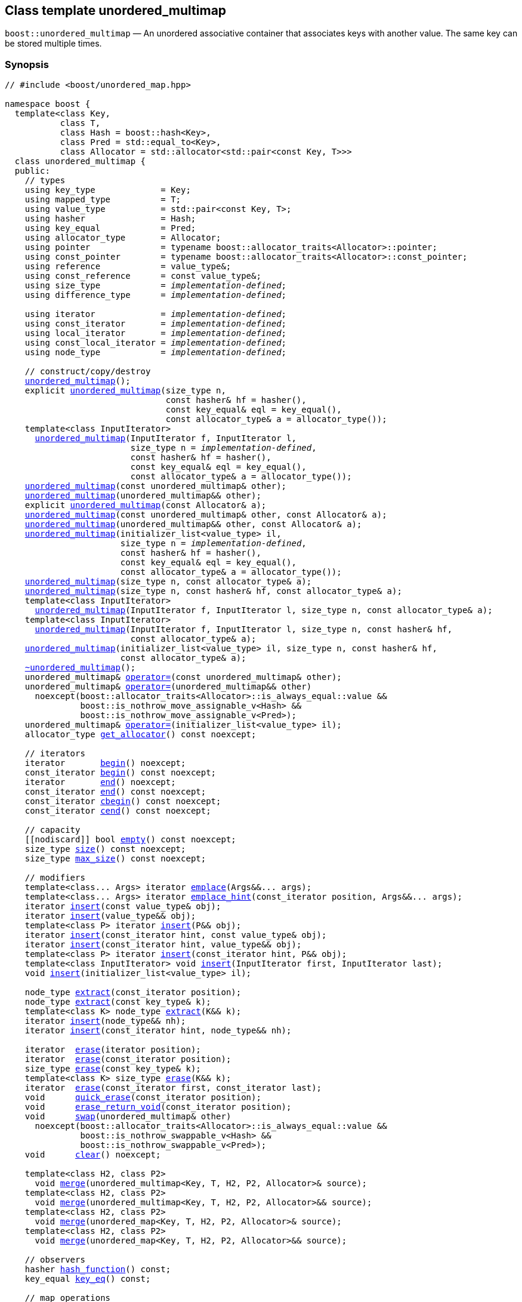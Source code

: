 [#unordered_multimap]
== Class template unordered_multimap

:idprefix: unordered_multimap_

`boost::unordered_multimap` — An unordered associative container that associates keys with another value. The same key can be stored multiple times.

=== Synopsis

[listing,subs="+macros,+quotes"]
-----
// #include <boost/unordered_map.hpp>

namespace boost {
  template<class Key,
           class T,
           class Hash = boost::hash<Key>,
           class Pred = std::equal_to<Key>,
           class Allocator = std::allocator<std::pair<const Key, T>>>
  class unordered_multimap {
  public:
    // types
    using key_type             = Key;
    using mapped_type          = T;
    using value_type           = std::pair<const Key, T>;
    using hasher               = Hash;
    using key_equal            = Pred;
    using allocator_type       = Allocator;
    using pointer              = typename boost::allocator_traits<Allocator>::pointer;
    using const_pointer        = typename boost::allocator_traits<Allocator>::const_pointer;
    using reference            = value_type&;
    using const_reference      = const value_type&;
    using size_type            = _implementation-defined_;
    using difference_type      = _implementation-defined_;

    using iterator             = _implementation-defined_;
    using const_iterator       = _implementation-defined_;
    using local_iterator       = _implementation-defined_;
    using const_local_iterator = _implementation-defined_;
    using node_type            = _implementation-defined_;

    // construct/copy/destroy
    xref:#unordered_multimap_default_constructor[unordered_multimap]();
    explicit xref:#unordered_multimap_bucket_count_constructor[unordered_multimap](size_type n,
                                const hasher& hf = hasher(),
                                const key_equal& eql = key_equal(),
                                const allocator_type& a = allocator_type());
    template<class InputIterator>
      xref:#unordered_multimap_iterator_range_constructor[unordered_multimap](InputIterator f, InputIterator l,
                         size_type n = _implementation-defined_,
                         const hasher& hf = hasher(),
                         const key_equal& eql = key_equal(),
                         const allocator_type& a = allocator_type());
    xref:#unordered_multimap_copy_constructor[unordered_multimap](const unordered_multimap& other);
    xref:#unordered_multimap_move_constructor[unordered_multimap](unordered_multimap&& other);
    explicit xref:#unordered_multimap_allocator_constructor[unordered_multimap](const Allocator& a);
    xref:#unordered_multimap_copy_constructor_with_allocator[unordered_multimap](const unordered_multimap& other, const Allocator& a);
    xref:#unordered_multimap_move_constructor_with_allocator[unordered_multimap](unordered_multimap&& other, const Allocator& a);
    xref:#unordered_multimap_initializer_list_constructor[unordered_multimap](initializer_list<value_type> il,
                       size_type n = _implementation-defined_,
                       const hasher& hf = hasher(),
                       const key_equal& eql = key_equal(),
                       const allocator_type& a = allocator_type());
    xref:#unordered_multimap_bucket_count_constructor_with_allocator[unordered_multimap](size_type n, const allocator_type& a);
    xref:#unordered_multimap_bucket_count_constructor_with_hasher_and_allocator[unordered_multimap](size_type n, const hasher& hf, const allocator_type& a);
    template<class InputIterator>
      xref:#unordered_multimap_iterator_range_constructor_with_bucket_count_and_allocator[unordered_multimap](InputIterator f, InputIterator l, size_type n, const allocator_type& a);
    template<class InputIterator>
      xref:#unordered_multimap_iterator_range_constructor_with_bucket_count_and_hasher[unordered_multimap](InputIterator f, InputIterator l, size_type n, const hasher& hf,
                         const allocator_type& a);
    xref:#unordered_multimap_initializer_list_constructor[unordered_multimap](initializer_list<value_type> il, size_type n, const hasher& hf,
                       const allocator_type& a);
    xref:#unordered_multimap_destructor[~unordered_multimap]();
    unordered_multimap& xref:#unordered_multimap_copy_assignment[operator++=++](const unordered_multimap& other);
    unordered_multimap& xref:#unordered_multimap_move_assignment[operator++=++](unordered_multimap&& other)
      noexcept(boost::allocator_traits<Allocator>::is_always_equal::value &&
               boost::is_nothrow_move_assignable_v<Hash> &&
               boost::is_nothrow_move_assignable_v<Pred>);
    unordered_multimap& xref:#unordered_multimap_initializer_list_assignment[operator++=++](initializer_list<value_type> il);
    allocator_type xref:#unordered_multimap_get_allocator[get_allocator]() const noexcept;

    // iterators
    iterator       xref:#unordered_multimap_begin[begin]() noexcept;
    const_iterator xref:#unordered_multimap_begin[begin]() const noexcept;
    iterator       xref:#unordered_multimap_end[end]() noexcept;
    const_iterator xref:#unordered_multimap_end[end]() const noexcept;
    const_iterator xref:#unordered_multimap_cbegin[cbegin]() const noexcept;
    const_iterator xref:#unordered_multimap_cend[cend]() const noexcept;

    // capacity
    ++[[nodiscard]]++ bool xref:#unordered_multimap_empty[empty]() const noexcept;
    size_type xref:#unordered_multimap_size[size]() const noexcept;
    size_type xref:#unordered_multimap_max_size[max_size]() const noexcept;

    // modifiers
    template<class... Args> iterator xref:#unordered_multimap_emplace[emplace](Args&&... args);
    template<class... Args> iterator xref:#unordered_multimap_emplace_hint[emplace_hint](const_iterator position, Args&&... args);
    iterator xref:#unordered_multimap_copy_insert[insert](const value_type& obj);
    iterator xref:#unordered_multimap_move_insert[insert](value_type&& obj);
    template<class P> iterator xref:#unordered_multimap_emplace_insert[insert](P&& obj);
    iterator xref:#unordered_multimap_copy_insert_with_hint[insert](const_iterator hint, const value_type& obj);
    iterator xref:#unordered_multimap_move_insert_with_hint[insert](const_iterator hint, value_type&& obj);
    template<class P> iterator xref:#unordered_multimap_emplace_insert_with_hint[insert](const_iterator hint, P&& obj);
    template<class InputIterator> void xref:#unordered_multimap_insert_iterator_range[insert](InputIterator first, InputIterator last);
    void xref:#unordered_multimap_insert_initializer_list[insert](initializer_list<value_type> il);

    node_type xref:#unordered_multimap_extract_by_iterator[extract](const_iterator position);
    node_type xref:#unordered_multimap_extract_by_key[extract](const key_type& k);
    template<class K> node_type xref:#unordered_multimap_transparent_extract_by_key[extract](K&& k);
    iterator xref:#unordered_multimap_insert_with_node_handle[insert](node_type&& nh);
    iterator xref:#unordered_multimap_insert_with_hint_and_node_handle[insert](const_iterator hint, node_type&& nh);

    iterator  xref:#unordered_multimap_erase_by_position[erase](iterator position);
    iterator  xref:#unordered_multimap_erase_by_position[erase](const_iterator position);
    size_type xref:#unordered_multimap_erase_by_key[erase](const key_type& k);
    template<class K> size_type xref:#unordered_multimap_transparent_erase_by_key[erase](K&& k);
    iterator  xref:#unordered_multimap_erase_range[erase](const_iterator first, const_iterator last);
    void      xref:#unordered_multimap_quick_erase[quick_erase](const_iterator position);
    void      xref:#unordered_multimap_erase_return_void[erase_return_void](const_iterator position);
    void      xref:#unordered_multimap_swap[swap](unordered_multimap& other)
      noexcept(boost::allocator_traits<Allocator>::is_always_equal::value &&
               boost::is_nothrow_swappable_v<Hash> &&
               boost::is_nothrow_swappable_v<Pred>);
    void      xref:#unordered_multimap_clear[clear]() noexcept;

    template<class H2, class P2>
      void xref:#unordered_multimap_merge[merge](unordered_multimap<Key, T, H2, P2, Allocator>& source);
    template<class H2, class P2>
      void xref:#unordered_multimap_merge[merge](unordered_multimap<Key, T, H2, P2, Allocator>&& source);
    template<class H2, class P2>
      void xref:#unordered_multimap_merge[merge](unordered_map<Key, T, H2, P2, Allocator>& source);
    template<class H2, class P2>
      void xref:#unordered_multimap_merge[merge](unordered_map<Key, T, H2, P2, Allocator>&& source);

    // observers
    hasher xref:#unordered_multimap_hash_function[hash_function]() const;
    key_equal xref:#unordered_multimap_key_eq[key_eq]() const;

    // map operations
    iterator         xref:#unordered_multimap_find[find](const key_type& k);
    const_iterator   xref:#unordered_multimap_find[find](const key_type& k) const;
    template<class K>
      iterator       xref:#unordered_multimap_find[find](const K& k);
    template<class K>
      const_iterator xref:#unordered_multimap_find[find](const K& k) const;
    template<typename CompatibleKey, typename CompatibleHash, typename CompatiblePredicate>
      iterator       xref:#unordered_multimap_find[find](CompatibleKey const& k, CompatibleHash const& hash,
                          CompatiblePredicate const& eq);
    template<typename CompatibleKey, typename CompatibleHash, typename CompatiblePredicate>
      const_iterator xref:#unordered_multimap_find[find](CompatibleKey const& k, CompatibleHash const& hash,
                          CompatiblePredicate const& eq) const;
    size_type        xref:#unordered_multimap_count[count](const key_type& k) const;
    template<class K>
      size_type      xref:#unordered_multimap_count[count](const K& k) const;
    bool             xref:#unordered_multimap_contains[contains](const key_type& k) const;
    template<class K>
      bool           xref:#unordered_multimap_contains[contains](const K& k) const;
    pair<iterator, iterator>               xref:#unordered_multimap_equal_range[equal_range](const key_type& k);
    pair<const_iterator, const_iterator>   xref:#unordered_multimap_equal_range[equal_range](const key_type& k) const;
    template<class K>
      pair<iterator, iterator>             xref:#unordered_multimap_equal_range[equal_range](const K& k);
    template<class K>
      pair<const_iterator, const_iterator> xref:#unordered_multimap_equal_range[equal_range](const K& k) const;

    // bucket interface
    size_type xref:#unordered_multimap_bucket_count[bucket_count]() const noexcept;
    size_type xref:#unordered_multimap_max_bucket_count[max_bucket_count]() const noexcept;
    size_type xref:#unordered_multimap_bucket_size[bucket_size](size_type n) const;
    size_type xref:#unordered_multimap_bucket[bucket](const key_type& k) const;
    local_iterator xref:#unordered_multimap_begin_2[begin](size_type n);
    const_local_iterator xref:#unordered_multimap_begin_2[begin](size_type n) const;
    local_iterator xref:#unordered_multimap_end_2[end](size_type n);
    const_local_iterator xref:#unordered_multimap_end_2[end](size_type n) const;
    const_local_iterator xref:#unordered_multimap_cbegin_2[cbegin](size_type n) const;
    const_local_iterator xref:#unordered_multimap_cend_2[cend](size_type n) const;

    // hash policy
    float xref:#unordered_multimap_load_factor[load_factor]() const noexcept;
    float xref:#unordered_multimap_max_load_factor[max_load_factor]() const noexcept;
    void xref:#unordered_multimap_max_load_factor[max_load_factor](float z);
    void xref:#unordered_multimap_rehash[rehash](size_type n);
    void xref:#unordered_multimap_reserve[reserve](size_type n);
  };
}

// Equality Comparisons
template<class Key, class T, class Hash, class Pred, class Alloc>
  bool xref:#unordered_multimap_operator[operator++==++](const unordered_multimap<Key, T, Hash, Pred, Alloc>& x,
                  const unordered_multimap<Key, T, Hash, Pred, Alloc>& y);

template<class Key, class T, class Hash, class Pred, class Alloc>
  bool xref:#unordered_multimap_operator_2[operator!=](const unordered_multimap<Key, T, Hash, Pred, Alloc>& x,
                  const unordered_multimap<Key, T, Hash, Pred, Alloc>& y);

// swap
template<class Key, class T, class Hash, class Pred, class Alloc>
  void xref:#unordered_multimap_swap_2[swap](unordered_multimap<Key, T, Hash, Pred, Alloc>& x,
            unordered_multimap<Key, T, Hash, Pred, Alloc>& y)
    noexcept(noexcept(x.swap(y)));

template<class K, class T, class H, class P, class A, class Predicate>
  typename unordered_multimap<K, T, H, P, A>::size_type
    xref:#unordered_multimap_erase_if[erase_if](unordered_multimap<K, T, H, P, A>& c, Predicate pred);

-----

---

=== Description

*Template Parameters*

[cols="1,1"]
|===

|_Key_
|`Key` must be https://en.cppreference.com/w/cpp/named_req/Erasable[Erasable^] from the container (i.e. `allocator_traits` can destroy it).

|_T_
|`T` must be https://en.cppreference.com/w/cpp/named_req/Erasable[Erasable^] from the container (i.e. `allocator_traits` can destroy it).

|_Hash_
|A unary function object type that acts a hash function for a `Key`. It takes a single argument of type `Key` and returns a value of type `std::size_t`.

|_Pred_
|A binary function object that implements an equivalence relation on values of type `Key`. A binary function object that induces an equivalence relation on values of type `Key`. It takes two arguments of type `Key` and returns a value of type bool.

|_Allocator_
|An allocator whose value type is the same as the container's value type.

|===

The elements are organized into buckets. Keys with the same hash code are stored in the same bucket.

The number of buckets can be automatically increased by a call to insert, or as the result of calling rehash.

=== Typedefs

[source,c++,subs=+quotes]
----
typedef typename allocator_type::pointer pointer;
----

`value_type*` if `allocator_type::pointer` is not defined.

---

[source,c++,subs=+quotes]
----
typedef typename allocator_type::const_pointer const_pointer;
----

`boost::pointer_to_other<pointer, value_type>::type` if `allocator_type::const_pointer` is not defined.


---

[source,c++,subs=+quotes]
----
typedef _implementation-defined_ size_type;
----

An unsigned integral type.

`size_type` can represent any non-negative value of `difference_type`.

---

[source,c++,subs=+quotes]
----
typedef _implementation-defined_ difference_type;
----

A signed integral type.

Is identical to the difference type of `iterator` and `const_iterator`.

---

[source,c++,subs=+quotes]
----
typedef _implementation-defined_ iterator;
----

An iterator whose value type is `value_type`.

The iterator category is at least a forward iterator.

Convertible to `const_iterator`.

---

[source,c++,subs=+quotes]
----
typedef _implementation-defined_ const_iterator;
----

A constant iterator whose value type is `value_type`.

The iterator category is at least a forward iterator.

---

[source,c++,subs=+quotes]
----
typedef _implementation-defined_ local_iterator;
----

An iterator with the same value type, difference type and pointer and reference type as iterator.

A `local_iterator` object can be used to iterate through a single bucket.

---

[source,c++,subs=+quotes]
----
typedef _implementation-defined_ const_local_iterator;
----

A constant iterator with the same value type, difference type and pointer and reference type as const_iterator.

A const_local_iterator object can be used to iterate through a single bucket.

---

[source,c++,subs=+quotes]
----
typedef _implementation-defined_ node_type;
----

See node_handle_map for details.

---

=== Constructors

==== Default Constructor
```c++
unordered_multimap();
```

Constructs an empty container using `hasher()` as the hash function,
`key_equal()` as the key equality predicate, `allocator_type()` as the allocator
and a maximum load factor of `1.0`.

[horizontal]
Postconditions:;; `size() == 0`
Requires:;; If the defaults are used, `hasher`, `key_equal` and `allocator_type` need to be https://en.cppreference.com/w/cpp/named_req/DefaultConstructible[DefaultConstructible^].

---

==== Bucket Count Constructor
```c++
explicit unordered_multimap(size_type n,
                            const hasher& hf = hasher(),
                            const key_equal& eql = key_equal(),
                            const allocator_type& a = allocator_type());
```

Constructs an empty container with at least `n` buckets, using `hf` as the hash
function, `eql` as the key equality predicate, `a` as the allocator and a maximum
load factor of `1.0`.

[horizontal]
Postconditions:;; `size() == 0`
Requires:;; If the defaults are used, `hasher`, `key_equal` and `allocator_type` need to be https://en.cppreference.com/w/cpp/named_req/DefaultConstructible[DefaultConstructible^].

---

==== Iterator Range Constructor
[source,c++,subs="+quotes"]
----
template<class InputIterator>
unordered_multimap(InputIterator f, InputIterator l,
                   size_type n = _implementation-defined_,
                   const hasher& hf = hasher(),
                   const key_equal& eql = key_equal(),
                   const allocator_type& a = allocator_type());
----

Constructs an empty container with at least `n` buckets, using `hf` as the hash function, `eql` as the key equality predicate, `a` as the allocator and a maximum load factor of `1.0` and inserts the elements from `[f, l)` into it.

[horizontal]
Requires:;; If the defaults are used, `hasher`, `key_equal` and `allocator_type` need to be https://en.cppreference.com/w/cpp/named_req/DefaultConstructible[DefaultConstructible^].

---

==== Copy Constructor
```c++
unordered_multimap(const unordered_multimap& other);
```

The copy constructor. Copies the contained elements, hash function, predicate, maximum load factor and allocator.

If `Allocator::select_on_container_copy_construction` exists and has the right signature, the allocator will be constructed from its result.

[horizontal]
Requires:;; `value_type` is copy constructible

---

==== Move Constructor
```c++
unordered_multimap(unordered_multimap&& other);
```

The move constructor.

[horizontal]
Notes:;; This is implemented using Boost.Move.
Requires:;; `value_type` is move-constructible. +
+
On compilers without rvalue reference support the emulation does not support moving without calling `boost::move` if `value_type` is not copyable.
So, for example, you can't return the container from a function.

---

==== Allocator Constructor
```c++
explicit unordered_multimap(const Allocator& a);
```

Constructs an empty container, using allocator `a`.

---

==== Copy Constructor with Allocator
```c++
unordered_multimap(const unordered_multimap& other, const Allocator& a);
```

Constructs an container, copying ``other``'s contained elements, hash function, predicate, maximum load factor, but using allocator `a`.

---

==== Move Constructor with Allocator
```c++
unordered_multimap(unordered_multimap&& other, const Allocator& a);
```

Construct a container moving ``other``'s contained elements, and having the hash function, predicate and maximum load factor, but using allocate `a`.

[horizontal]
Notes:;; This is implemented using Boost.Move.
Requires:;; `value_type` is move insertable.

---

==== Initializer List Constructor
[source,c++,subs="+quotes"]
----
unordered_multimap(initializer_list<value_type> il,
                   size_type n = _implementation-defined_,
                   const hasher& hf = hasher(),
                   const key_equal& eql = key_equal(),
                   const allocator_type& a = allocator_type());
----

Constructs an empty container with at least `n` buckets, using `hf` as the hash function, `eql` as the key equality predicate, `a` as the allocator and a maximum load factor of `1.0` and inserts the elements from `il` into it.

[horizontal]
Requires:;; If the defaults are used, `hasher`, `key_equal` and `allocator_type` need to be https://en.cppreference.com/w/cpp/named_req/DefaultConstructible[DefaultConstructible^].

---
==== Bucket Count Constructor with Allocator
```c++
unordered_multimap(size_type n, const allocator_type& a);
```

Constructs an empty container with at least `n` buckets, using `hf` as the hash function, the default hash function and key equality predicate, `a` as the allocator and a maximum load factor of `1.0`.

[horizontal]
Postconditions:;; `size() == 0`
Requires:;; `hasher` and `key_equal` need to be https://en.cppreference.com/w/cpp/named_req/DefaultConstructible[DefaultConstructible^].

---

==== Bucket Count Constructor with Hasher and Allocator
```c++
unordered_multimap(size_type n, const hasher& hf, const allocator_type& a);
```

Constructs an empty container with at least `n` buckets, using `hf` as the hash function, the default key equality predicate, `a` as the allocator and a maximum load factor of `1.0`.

[horizontal]
Postconditions:;; `size() == 0`
Requires:;; `key_equal` needs to be https://en.cppreference.com/w/cpp/named_req/DefaultConstructible[DefaultConstructible^].

---

==== Iterator Range Constructor with Bucket Count and Allocator
[source,c++,subs="+quotes"]
----
template<class InputIterator>
  unordered_multimap(InputIterator f, InputIterator l, size_type n, const allocator_type& a);
----

Constructs an empty container with at least `n` buckets, using `a` as the allocator, with the default hash function and key equality predicate and a maximum load factor of `1.0` and inserts the elements from `[f, l)` into it.

[horizontal]
Requires:;; `hasher`, `key_equal` need to be https://en.cppreference.com/w/cpp/named_req/DefaultConstructible[DefaultConstructible^].

---

==== Iterator Range Constructor with Bucket Count and Hasher
[source,c++,subs="+quotes"]
----
template<class InputIterator>
  unordered_multimap(InputIterator f, InputIterator l, size_type n, const hasher& hf,
                     const allocator_type& a);
----

Constructs an empty container with at least `n` buckets, using `hf` as the hash function, `a` as the allocator, with the default key equality predicate and a maximum load factor of `1.0` and inserts the elements from `[f, l)` into it.

[horizontal]
Requires:;; `key_equal` needs to be https://en.cppreference.com/w/cpp/named_req/DefaultConstructible[DefaultConstructible^].

---

=== Destructor

```c++
~unordered_multimap();
```

[horizontal]
Note:;; The destructor is applied to every element, and all memory is deallocated

---

=== Assignment

==== Copy Assignment

```c++
unordered_multimap& operator=(const unordered_multimap& other);
```

The assignment operator. Copies the contained elements, hash function, predicate and maximum load factor but not the allocator.

If `Alloc::propagate_on_container_copy_assignment` exists and `Alloc::propagate_on_container_copy_assignment::value` is `true`, the allocator is overwritten, if not the copied elements are created using the existing allocator.

[horizontal]
Requires:;; `value_type` is copy constructible

---

==== Move Assignment
```c++
unordered_multimap& operator=(unordered_multimap&& other)
  noexcept(boost::allocator_traits<Allocator>::is_always_equal::value &&
           boost::is_nothrow_move_assignable_v<Hash> &&
           boost::is_nothrow_move_assignable_v<Pred>);
```
The move assignment operator.

If `Alloc::propagate_on_container_move_assignment` exists and `Alloc::propagate_on_container_move_assignment::value` is `true`, the allocator is overwritten, if not the moved elements are created using the existing allocator.

[horizontal]
Notes:;; On compilers without rvalue references, this is emulated using Boost.Move. Note that on some compilers the copy assignment operator may be used in some circumstances.
Requires:;; `value_type` is move constructible.

---

==== Initializer List Assignment
```c++
unordered_multimap& operator=(initializer_list<value_type> il);
```

Assign from values in initializer list. All existing elements are either overwritten by the new elements or destroyed.

[horizontal]
Requires:;; `value_type` is https://en.cppreference.com/w/cpp/named_req/CopyInsertable[CopyInsertable^] into the container and https://en.cppreference.com/w/cpp/named_req/CopyAssignable[CopyAssignable^].

=== Iterators

==== begin
```c++
iterator begin() noexcept;
const_iterator begin() const noexcept;
```

[horizontal]
Returns:;; An iterator referring to the first element of the container, or if the container is empty the past-the-end value for the container.

---

==== end
```c++
iterator       end() noexcept;
const_iterator end() const noexcept;
```

[horizontal]
Returns:;; An iterator which refers to the past-the-end value for the container.

---

==== cbegin
```c++
const_iterator cbegin() const noexcept;
```

[horizontal]
Returns:;; A `const_iterator` referring to the first element of the container, or if the container is empty the past-the-end value for the container.

---

==== cend
```c++
const_iterator cend() const noexcept;
```

[horizontal]
Returns:;; A `const_iterator` which refers to the past-the-end value for the container.

---

=== Size and Capacity

==== empty

```c++
[[nodiscard]] bool empty() const noexcept;
```

[horizontal]
Returns:;; `size() == 0`

---

==== size

```c++
size_type size() const noexcept;
```

[horizontal]
Returns:;; `std::distance(begin(), end())`

---

==== max_size

```c++
size_type max_size() const noexcept;
```

[horizontal]
Returns:;; `size()` of the largest possible container.

---

=== Modifiers

==== emplace
```c++
template<class... Args> iterator emplace(Args&&... args);
```

Inserts an object, constructed with the arguments `args`, in the container.

[horizontal]
Requires:;; `value_type` is https://en.cppreference.com/w/cpp/named_req/EmplaceConstructible[EmplaceConstructible^] into `X` from `args`.
Returns:;; An iterator pointing to the inserted element.
Throws:;; If an exception is thrown by an operation other than a call to `hasher` the function has no effect.
Notes:;; Can invalidate iterators, but only if the insert causes the load factor to be greater to or equal to the maximum load factor. +
+
Pointers and references to elements are never invalidated. +
+
If the compiler doesn't support variadic template arguments or rvalue references, this is emulated for up to `10` arguments, with no support for rvalue references or move semantics. +
+
Since existing `std::pair` implementations don't support `std::piecewise_construct` this emulates it, but using `boost::unordered::piecewise_construct`.

---

==== emplace_hint
```c++
template<class... Args> iterator emplace_hint(const_iterator position, Args&&... args);
```

Inserts an object, constructed with the arguments args, in the container.

`position` is a suggestion to where the element should be inserted.

[horizontal]
Requires:;; `value_type` is https://en.cppreference.com/w/cpp/named_req/EmplaceConstructible[EmplaceConstructible^] into `X` from `args`.
Returns:;; An iterator pointing to the inserted element.
Throws:;; If an exception is thrown by an operation other than a call to `hasher` the function has no effect.
Notes:;; The standard is fairly vague on the meaning of the hint. But the only practical way to use it, and the only way that Boost.Unordered supports is to point to an existing element with the same key. +
+
Can invalidate iterators, but only if the insert causes the load factor to be greater to or equal to the maximum load factor. +
+
Pointers and references to elements are never invalidated. +
+
If the compiler doesn't support variadic template arguments or rvalue references, this is emulated for up to 10 arguments, with no support for rvalue references or move semantics. +
+
Since existing `std::pair` implementations don't support `std::piecewise_construct` this emulates it, but using `boost::unordered::piecewise_construct`.

---

==== Copy Insert
```c++
iterator insert(const value_type& obj);
```

Inserts `obj` in the container.

[horizontal]
Requires:;; `value_type` is https://en.cppreference.com/w/cpp/named_req/CopyInsertable[CopyInsertable^].
Returns:;; An iterator pointing to the inserted element.
Throws:;; If an exception is thrown by an operation other than a call to `hasher` the function has no effect.
Notes:;; Can invalidate iterators, but only if the insert causes the load factor to be greater to or equal to the maximum load factor. +
+
Pointers and references to elements are never invalidated.

---

==== Move Insert
```c++
iterator insert(value_type&& obj);
```

Inserts `obj` in the container.

[horizontal]
Requires:;; `value_type` is https://en.cppreference.com/w/cpp/named_req/MoveInsertable[MoveInsertable^].
Returns:;; An iterator pointing to the inserted element.
Throws:;; If an exception is thrown by an operation other than a call to `hasher` the function has no effect.
Notes:;; Can invalidate iterators, but only if the insert causes the load factor to be greater to or equal to the maximum load factor. +
+
Pointers and references to elements are never invalidated.

---

==== Emplace Insert
```c++
template<class P> iterator insert(P&& obj);
```

Inserts an element into the container by performing `emplace(std::forward<P>(value))`.

Only participates in overload resolution if `std::is_constructible<value_type, P&&>::value` is `true`.

[horizontal]
Returns:;; An iterator pointing to the inserted element.

---

==== Copy Insert with Hint
```c++
iterator insert(const_iterator hint, const value_type& obj);
```
Inserts `obj` in the container.

`hint` is a suggestion to where the element should be inserted.

[horizontal]
Requires:;; `value_type` is https://en.cppreference.com/w/cpp/named_req/CopyInsertable[CopyInsertable^].
Returns:;; An iterator pointing to the inserted element.
Throws:;; If an exception is thrown by an operation other than a call to `hasher` the function has no effect.
Notes:;; The standard is fairly vague on the meaning of the hint. But the only practical way to use it, and the only way that Boost.Unordered supports is to point to an existing element with the same key. +
+
Can invalidate iterators, but only if the insert causes the load factor to be greater to or equal to the maximum load factor. +
+
Pointers and references to elements are never invalidated.

---

==== Move Insert with Hint
```c++
iterator insert(const_iterator hint, value_type&& obj);
```

Inserts `obj` in the container.

`hint` is a suggestion to where the element should be inserted.

[horizontal]
Requires:;; `value_type` is https://en.cppreference.com/w/cpp/named_req/MoveInsertable[MoveInsertable^].
Returns:;; An iterator pointing to the inserted element.
Throws:;; If an exception is thrown by an operation other than a call to `hasher` the function has no effect.
Notes:;; The standard is fairly vague on the meaning of the hint. But the only practical way to use it, and the only way that Boost.Unordered supports is to point to an existing element with the same key. +
+
Can invalidate iterators, but only if the insert causes the load factor to be greater to or equal to the maximum load factor. +
+
Pointers and references to elements are never invalidated.

---

==== Emplace Insert with Hint
```c++
template<class P> iterator insert(const_iterator hint, P&& obj);
```

Inserts an element into the container by performing `emplace_hint(hint, std::forward<P>(value))`.

Only participates in overload resolution if `std::is_constructible<value_type, P&&>::value` is `true`.

`hint` is a suggestion to where the element should be inserted.

[horizontal]
Returns:;; An iterator pointing to the inserted element.
Notes:;; The standard is fairly vague on the meaning of the hint. But the only practical way to use it, and the only way that Boost.Unordered supports is to point to an existing element with the same key. +
+
Can invalidate iterators, but only if the insert causes the load factor to be greater to or equal to the maximum load factor. +
+
Pointers and references to elements are never invalidated.

---

==== Insert Iterator Range
```c++
template<class InputIterator> void insert(InputIterator first, InputIterator last);
```

Inserts a range of elements into the container.

[horizontal]
Requires:;; `value_type` is https://en.cppreference.com/w/cpp/named_req/EmplaceConstructible[EmplaceConstructible^] into `X` from `*first`.
Throws:;; When inserting a single element, if an exception is thrown by an operation other than a call to `hasher` the function has no effect.
Notes:;; Can invalidate iterators, but only if the insert causes the load factor to be greater to or equal to the maximum load factor. +
+
Pointers and references to elements are never invalidated.

---

==== Insert Initializer List
```c++
void insert(initializer_list<value_type> il);
```

Inserts a range of elements into the container.

[horizontal]
Requires:;; `value_type` is https://en.cppreference.com/w/cpp/named_req/EmplaceConstructible[EmplaceConstructible^] into `X` from `*first`.
Throws:;; When inserting a single element, if an exception is thrown by an operation other than a call to `hasher` the function has no effect.
Notes:;; Can invalidate iterators, but only if the insert causes the load factor to be greater to or equal to the maximum load factor. +
+
Pointers and references to elements are never invalidated.

---

==== Extract by Iterator
```c++
node_type extract(const_iterator position);
```

Removes the element pointed to by `position`.

[horizontal]
Returns:;; A `node_type` owning the element.
Notes:;; A node extracted using this method can be inserted into a compatible `unordered_map`.

---

==== Extract by Key
```c++
node_type extract(const key_type& k);
```

Removes an element with key equivalent to `k`.

[horizontal]
Returns:;; A `node_type` owning the element if found, otherwise an empty `node_type`.
Throws:;; Only throws an exception if it is thrown by `hasher` or `key_equal`.
Notes:;; A node extracted using this method can be inserted into a compatible `unordered_map`.

---

==== Transparent Extract by Key
```c++
template<class K> node_type extract(K&& k);
```

Removes an element with key equivalent to `k`.

This overload only participates in overload resolution if `Hash::is_transparent` and `Pred::is_transparent` are valid member typedefs and neither `iterator` nor `const_iterator` are implicitly convertible from `K`. The library assumes that `Hash` is callable with both `K` and `Key` and that `Pred` is transparent. This enables heterogeneous lookup which avoids the cost of instantiating an instance of the `Key` type.

[horizontal]
Returns:;; A `node_type` owning the element if found, otherwise an empty `node_type`.
Throws:;; Only throws an exception if it is thrown by `hasher` or `key_equal`.
Notes:;; A node extracted using this method can be inserted into a compatible `unordered_map`.

---

==== Insert with `node_handle`
```c++
iterator insert(node_type&& nh);
```

If `nh` is empty, has no effect.

Otherwise inserts the element owned by `nh`.

[horizontal]
Requires:;; `nh` is empty or `nh.get_allocator()` is equal to the container's allocator.
Returns:;; If `nh` was empty, returns `end()`. +
+
Otherwise returns an iterator pointing to the newly inserted element.
Throws:;; If an exception is thrown by an operation other than a call to `hasher` the function has no effect.
Notes:;; Can invalidate iterators, but only if the insert causes the load factor to be greater to or equal to the maximum load factor. +
+
Pointers and references to elements are never invalidated. +
+
This can be used to insert a node extracted from a compatible `unordered_map`.

---

==== Insert with Hint and `node_handle`
```c++
iterator insert(const_iterator hint, node_type&& nh);
```

If `nh` is empty, has no effect.

Otherwise inserts the element owned by `nh`.

`hint` is a suggestion to where the element should be inserted.

[horizontal]
Requires:;; `nh` is empty or `nh.get_allocator()` is equal to the container's allocator.
Returns:;; If `nh` was empty, returns `end()`. +
+
Otherwise returns an iterator pointing to the newly inserted element.
Throws:;; If an exception is thrown by an operation other than a call to hasher the function has no effect.
Notes:;; The standard is fairly vague on the meaning of the hint. But the only practical way to use it, and the only way that Boost.Unordered supports is to point to an existing element with the same key. +
+
Can invalidate iterators, but only if the insert causes the load factor to be greater to or equal to the maximum load factor. +
+
Pointers and references to elements are never invalidated. +
+
This can be used to insert a node extracted from a compatible `unordered_map`.

---

==== Erase by Position

```c++
iterator erase(iterator position);
iterator erase(const_iterator position);
```

Erase the element pointed to by `position`.

[horizontal]
Returns:;; The iterator following `position` before the erasure.
Throws:;; Only throws an exception if it is thrown by `hasher` or `key_equal`.
Notes:;; In older versions this could be inefficient because it had to search through several buckets to find the position of the returned iterator. The data structure has been changed so that this is no longer the case, and the alternative erase methods have been deprecated.

---

==== Erase by Key
```c++
size_type erase(const key_type& k);
```

Erase all elements with key equivalent to `k`.

[horizontal]
Returns:;; The number of elements erased.
Throws:;; Only throws an exception if it is thrown by `hasher` or `key_equal`.

---

==== Transparent Erase by Key
```c++
template<class K> size_type erase(K&& k);
```

Erase all elements with key equivalent to `k`.

This overload only participates in overload resolution if `Hash::is_transparent` and `Pred::is_transparent` are valid member typedefs and neither `iterator` nor `const_iterator` are implicitly convertible from `K`. The library assumes that `Hash` is callable with both `K` and `Key` and that `Pred` is transparent. This enables heterogeneous lookup which avoids the cost of instantiating an instance of the `Key` type.

[horizontal]
Returns:;; The number of elements erased.
Throws:;; Only throws an exception if it is thrown by `hasher` or `key_equal`.

---

==== Erase Range

```c++
iterator erase(const_iterator first, const_iterator last);
```

Erases the elements in the range from `first` to `last`.

[horizontal]
Returns:;; The iterator following the erased elements - i.e. `last`.
Throws:;; Only throws an exception if it is thrown by `hasher` or `key_equal`. +
+
In this implementation, this overload doesn't call either function object's methods so it is no throw, but this might not be true in other implementations.

---

==== quick_erase
```c++
void quick_erase(const_iterator position);
```

Erase the element pointed to by `position`.

[horizontal]
Throws:;; Only throws an exception if it is thrown by `hasher` or `key_equal`. +
+
In this implementation, this overload doesn't call either function object's methods so it is no throw, but this might not be true in other implementations.
Notes:;; This method was implemented because returning an iterator to the next element from erase was expensive, but the container has been redesigned so that is no longer the case. So this method is now deprecated.

---

==== erase_return_void
```c++
void erase_return_void(const_iterator position);
```

Erase the element pointed to by `position`.

[horizontal]
Throws:;; Only throws an exception if it is thrown by `hasher` or `key_equal`. +
+
In this implementation, this overload doesn't call either function object's methods so it is no throw, but this might not be true in other implementations.
Notes:;; This method was implemented because returning an iterator to the next element from erase was expensive, but the container has been redesigned so that is no longer the case. So this method is now deprecated.

---

==== swap
```c++
void swap(unordered_multimap& other)
  noexcept(boost::allocator_traits<Allocator>::is_always_equal::value &&
           boost::is_nothrow_swappable_v<Hash> &&
           boost::is_nothrow_swappable_v<Pred>);
```

Swaps the contents of the container with the parameter.

If `Allocator::propagate_on_container_swap` is declared and `Allocator::propagate_on_container_swap::value` is `true` then the containers' allocators are swapped. Otherwise, swapping with unequal allocators results in undefined behavior.

[horizontal]
Throws:;; Doesn't throw an exception unless it is thrown by the copy constructor or copy assignment operator of `key_equal` or `hasher`.
Notes:;; The exception specifications aren't quite the same as the C++11 standard, as the equality predicate and hash function are swapped using their copy constructors.

---

==== clear
```c++
void clear() noexcept;
```

Erases all elements in the container.

[horizontal]
Postconditions:;; `size() == 0`
Throws:;; Never throws an exception.

---

==== merge
```c++
template<class H2, class P2>
  void merge(unordered_multimap<Key, T, H2, P2, Allocator>& source);
template<class H2, class P2>
  void merge(unordered_multimap<Key, T, H2, P2, Allocator>&& source);
template<class H2, class P2>
  void merge(unordered_map<Key, T, H2, P2, Allocator>& source);
template<class H2, class P2>
  void merge(unordered_map<Key, T, H2, P2, Allocator>&& source);
```

Attempt to "merge" two containers by iterating `source` and extracting all nodes in `source` and inserting them into `*this`.

Because `source` can have a different hash function and key equality predicate, the key of each node in
`source` is rehashed using `this\->hash_function()` and then, if required, compared using `this\->key_eq()`.

The behavior of this function is undefined if `this\->get_allocator() != source.get_allocator()`.

This function does not copy or move any elements and instead simply relocates the nodes from `source`
into `*this`.

[horizontal]
Notes:;;
+
--
* Pointers and references to transferred elements remain valid.
* Invalidates iterators to transferred elements.
* Invalidates iterators belonging to `*this`.
* Iterators to non-transferred elements in `source` remain valid.
--

---

=== Observers

==== get_allocator
```
allocator_type get_allocator() const;
```

---

==== hash_function
```
hasher hash_function() const;
```

[horizontal]
Returns:;; The container's hash function.

---

==== key_eq
```
key_equal key_eq() const;
```

[horizontal]
Returns:;; The container's key equality predicate

---

=== Lookup

==== find
```c++
iterator         find(const key_type& k);
const_iterator   find(const key_type& k) const;
template<class K>
  iterator       find(const K& k);
template<class K>
  const_iterator find(const K& k) const;
template<typename CompatibleKey, typename CompatibleHash, typename CompatiblePredicate>
  iterator       find(CompatibleKey const& k, CompatibleHash const& hash,
                      CompatiblePredicate const& eq);
template<typename CompatibleKey, typename CompatibleHash, typename CompatiblePredicate>
  const_iterator find(CompatibleKey const& k, CompatibleHash const& hash,
                      CompatiblePredicate const& eq) const;

```

[horizontal]
Returns:;; An iterator pointing to an element with key equivalent to `k`, or `b.end()` if no such element exists.
Notes:;; The templated overloads containing `CompatibleKey`, `CompatibleHash` and `CompatiblePredicate` are non-standard extensions which allow you to use a compatible hash function and equality predicate for a key of a different type in order to avoid an expensive type cast. In general, its use is not encouraged and instead the `K` member function templates should be used. +
+
The `template <typename K>` overloads only participate in overload resolution if `Hash::is_transparent` and `Pred::is_transparent` are valid member typedefs. The library assumes that `Hash` is callable with both `K` and `Key` and that `Pred` is transparent. This enables heterogeneous lookup which avoids the cost of instantiating an instance of the `Key` type.

---

==== count
```c++
size_type        count(const key_type& k) const;
template<class K>
  size_type      count(const K& k) const;
```

[horizontal]
Returns:;; The number of elements with key equivalent to `k`.
Notes:;; The `template <typename K>` overload only participates in overload resolution if `Hash::is_transparent` and `Pred::is_transparent` are valid member typedefs. The library assumes that `Hash` is callable with both `K` and `Key` and that `Pred` is transparent. This enables heterogeneous lookup which avoids the cost of instantiating an instance of the `Key` type.

---

==== contains
```c++
bool             contains(const key_type& k) const;
template<class K>
  bool           contains(const K& k) const;
```

[horizontal]
Returns:;; A boolean indicating whether or not there is an element with key equal to `key` in the container
Notes:;; The `template <typename K>` overload only participates in overload resolution if `Hash::is_transparent` and `Pred::is_transparent` are valid member typedefs. The library assumes that `Hash` is callable with both `K` and `Key` and that `Pred` is transparent. This enables heterogeneous lookup which avoids the cost of instantiating an instance of the `Key` type.

---

==== equal_range
```c++
pair<iterator, iterator>               equal_range(const key_type& k);
pair<const_iterator, const_iterator>   equal_range(const key_type& k) const;
template<class K>
  pair<iterator, iterator>             equal_range(const K& k);
template<class K>
  pair<const_iterator, const_iterator> equal_range(const K& k) const;
```

[horizontal]
Returns:;; A range containing all elements with key equivalent to `k`. If the container doesn't contain any such elements, returns `std::make_pair(b.end(), b.end())`.
Notes:;; The `template <typename K>` overloads only participate in overload resolution if `Hash::is_transparent` and `Pred::is_transparent` are valid member typedefs. The library assumes that `Hash` is callable with both `K` and `Key` and that `Pred` is transparent. This enables heterogeneous lookup which avoids the cost of instantiating an instance of the `Key` type.

---

=== Bucket Interface

==== bucket_count
```c++
size_type bucket_count() const noexcept;
```

[horizontal]
Returns:;; The number of buckets.

---

==== max_bucket_count
```c++
size_type max_bucket_count() const noexcept;
```

[horizontal]
Returns:;; An upper bound on the number of buckets.

---

==== bucket_size
```c++
size_type bucket_size(size_type n) const;
```

[horizontal]
Requires:;; `n < bucket_count()`
Returns:;; The number of elements in bucket `n`.

---

==== bucket
```c++
size_type bucket(const key_type& k) const;
```

[horizontal]
Returns:;; The index of the bucket which would contain an element with key `k`.
Postconditions:;; The return value is less than `bucket_count()`.

---

==== begin

```c++
local_iterator begin(size_type n);
const_local_iterator begin(size_type n) const;
```

[horizontal]
Requires:;; `n` shall be in the range `[0, bucket_count())`.
Returns:;; A local iterator pointing the first element in the bucket with index `n`.

---

==== end
```c++
local_iterator end(size_type n);
const_local_iterator end(size_type n) const;
```

[horizontal]
Requires:;; `n` shall be in the range `[0, bucket_count())`.
Returns:;; A local iterator pointing the 'one past the end' element in the bucket with index `n`.

---

==== cbegin
```c++
const_local_iterator cbegin(size_type n) const;
```

[horizontal]
Requires:;; `n` shall be in the range `[0, bucket_count())`.
Returns:;; A constant local iterator pointing the first element in the bucket with index `n`.

---

==== cend
```c++
const_local_iterator cend(size_type n) const;
```

[horizontal]
Requires:;; `n` shall be in the range `[0, bucket_count())`.
Returns:;; A constant local iterator pointing the 'one past the end' element in the bucket with index `n`.

---

=== Hash Policy

==== load_factor
```c++
float load_factor() const noexcept;
```

[horizontal]
Returns:;; The average number of elements per bucket.

---

==== max_load_factor

```c++
float max_load_factor() const noexcept;
```

[horizontal]
Returns:;; Returns the current maximum load factor.

---

==== Set max_load_factor
```c++
void max_load_factor(float z);
```

[horizontal]
Effects:;; Changes the container's maximum load factor, using `z` as a hint.

---


==== rehash
```c++
void rehash(size_type n);
```

Changes the number of buckets so that there at least `n` buckets, and so that the load factor is less than the maximum load factor.

Invalidates iterators, and changes the order of elements. Pointers and references to elements are not invalidated.

[horizontal]
Throws:;; The function has no effect if an exception is thrown, unless it is thrown by the container's hash function or comparison function.

---

==== reserve
```c++
void reserve(size_type n);
```

Invalidates iterators, and changes the order of elements. Pointers and references to elements are not invalidated.

[horizontal]
Throws:;; The function has no effect if an exception is thrown, unless it is thrown by the container's hash function or comparison function.

---

=== Equality Comparisons

==== operator==
```c++
template<class Key, class T, class Hash, class Pred, class Alloc>
  bool operator==(const unordered_multimap<Key, T, Hash, Pred, Alloc>& x,
                  const unordered_multimap<Key, T, Hash, Pred, Alloc>& y);
```

Return `true` if `x.size() == y.size()` and for every equivalent key group in `x`, there is a group in `y` for the same key, which is a permutation (using `operator==` to compare the value types).

[horizontal]
Notes:;; The behavior of this function was changed to match the C++11 standard in Boost 1.48. +
+
Behavior is undefined if the two containers don't have equivalent equality predicates.

---

==== operator!=
```c++
template<class Key, class T, class Hash, class Pred, class Alloc>
  bool operator!=(const unordered_multimap<Key, T, Hash, Pred, Alloc>& x,
                  const unordered_multimap<Key, T, Hash, Pred, Alloc>& y);
```

Return `false` if `x.size() == y.size()` and for every equivalent key group in `x`, there is a group in `y` for the same key, which is a permutation (using `operator==` to compare the value types).

[horizontal]
Notes:;; The behavior of this function was changed to match the C++11 standard in Boost 1.48. +
+
Behavior is undefined if the two containers don't have equivalent equality predicates.

---

=== Swap
```c++
template<class Key, class T, class Hash, class Pred, class Alloc>
  void swap(unordered_multimap<Key, T, Hash, Pred, Alloc>& x,
            unordered_multimap<Key, T, Hash, Pred, Alloc>& y)
    noexcept(noexcept(x.swap(y)));
```

Swaps the contents of `x` and `y`.

If `Allocator::propagate_on_container_swap` is declared and `Allocator::propagate_on_container_swap::value` is `true` then the containers' allocators are swapped. Otherwise, swapping with unequal allocators results in undefined behavior.

[horizontal]
Effects:;; `x.swap(y)`
Throws:;; Doesn't throw an exception unless it is thrown by the copy constructor or copy assignment operator of `key_equal` or `hasher`.
Notes:;; The exception specifications aren't quite the same as the C++11 standard, as the equality predicate and hash function are swapped using their copy constructors.

---

=== erase_if
```c++
template<class K, class T, class H, class P, class A, class Predicate>
  typename unordered_multimap<K, T, H, P, A>::size_type
    erase_if(unordered_multimap<K, T, H, P, A>& c, Predicate pred);
```

Traverses the container `c` and removes all elements for which the supplied predicate returns `true`.

[horizontal]
Returns:;; The number of erased elements.
Notes:;; Equivalent to: +
+
```c++
auto original_size = c.size();
for (auto i = c.begin(), last = c.end(); i != last; ) {
  if (pred(*i)) {
    i = c.erase(i);
  } else {
    ++i;
  }
}
return original_size - c.size();
```

---
